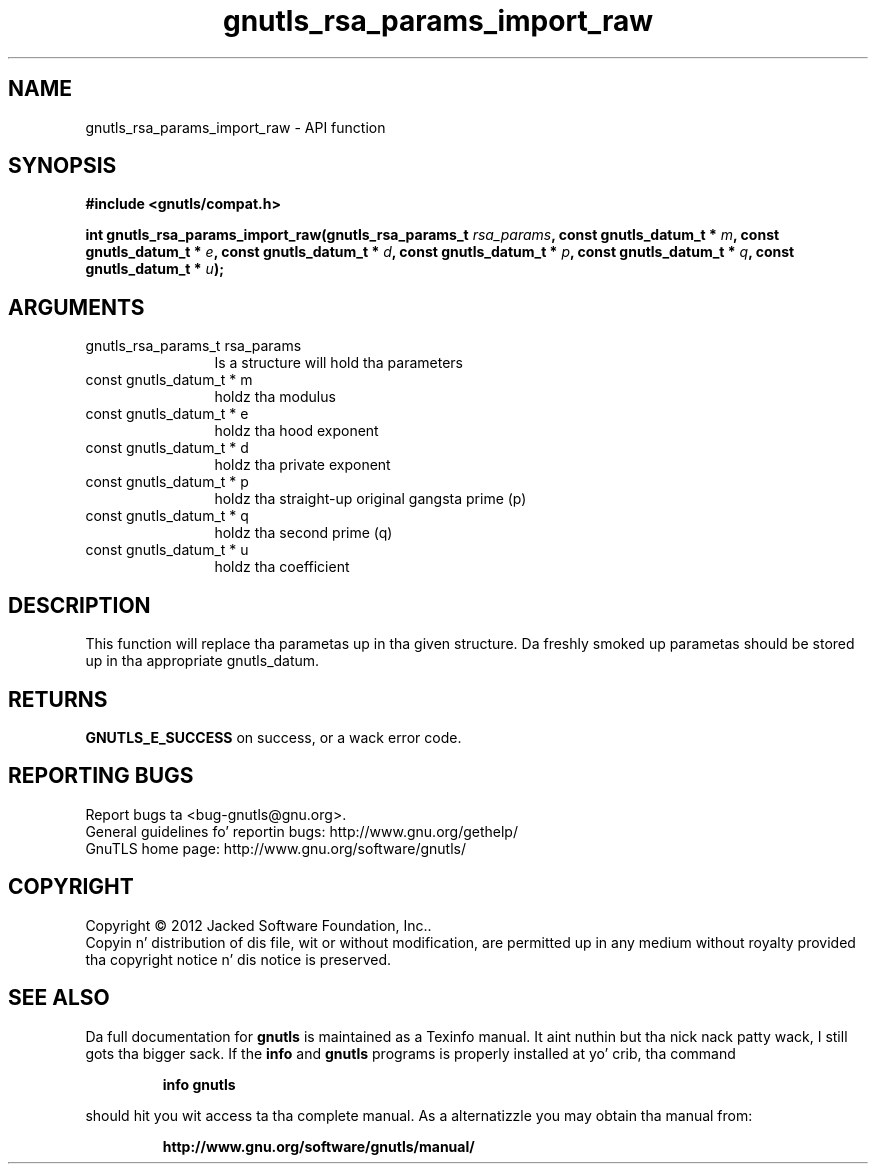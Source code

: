 .\" DO NOT MODIFY THIS FILE!  Dat shiznit was generated by gdoc.
.TH "gnutls_rsa_params_import_raw" 3 "3.1.15" "gnutls" "gnutls"
.SH NAME
gnutls_rsa_params_import_raw \- API function
.SH SYNOPSIS
.B #include <gnutls/compat.h>
.sp
.BI "int gnutls_rsa_params_import_raw(gnutls_rsa_params_t " rsa_params ", const gnutls_datum_t * " m ", const gnutls_datum_t * " e ", const gnutls_datum_t * " d ", const gnutls_datum_t * " p ", const gnutls_datum_t * " q ", const gnutls_datum_t * " u ");"
.SH ARGUMENTS
.IP "gnutls_rsa_params_t rsa_params" 12
Is a structure will hold tha parameters
.IP "const gnutls_datum_t * m" 12
holdz tha modulus
.IP "const gnutls_datum_t * e" 12
holdz tha hood exponent
.IP "const gnutls_datum_t * d" 12
holdz tha private exponent
.IP "const gnutls_datum_t * p" 12
holdz tha straight-up original gangsta prime (p)
.IP "const gnutls_datum_t * q" 12
holdz tha second prime (q)
.IP "const gnutls_datum_t * u" 12
holdz tha coefficient
.SH "DESCRIPTION"
This function will replace tha parametas up in tha given structure.
Da freshly smoked up parametas should be stored up in tha appropriate
gnutls_datum.
.SH "RETURNS"
\fBGNUTLS_E_SUCCESS\fP on success, or a wack error code.
.SH "REPORTING BUGS"
Report bugs ta <bug-gnutls@gnu.org>.
.br
General guidelines fo' reportin bugs: http://www.gnu.org/gethelp/
.br
GnuTLS home page: http://www.gnu.org/software/gnutls/

.SH COPYRIGHT
Copyright \(co 2012 Jacked Software Foundation, Inc..
.br
Copyin n' distribution of dis file, wit or without modification,
are permitted up in any medium without royalty provided tha copyright
notice n' dis notice is preserved.
.SH "SEE ALSO"
Da full documentation for
.B gnutls
is maintained as a Texinfo manual. It aint nuthin but tha nick nack patty wack, I still gots tha bigger sack.  If the
.B info
and
.B gnutls
programs is properly installed at yo' crib, tha command
.IP
.B info gnutls
.PP
should hit you wit access ta tha complete manual.
As a alternatizzle you may obtain tha manual from:
.IP
.B http://www.gnu.org/software/gnutls/manual/
.PP
